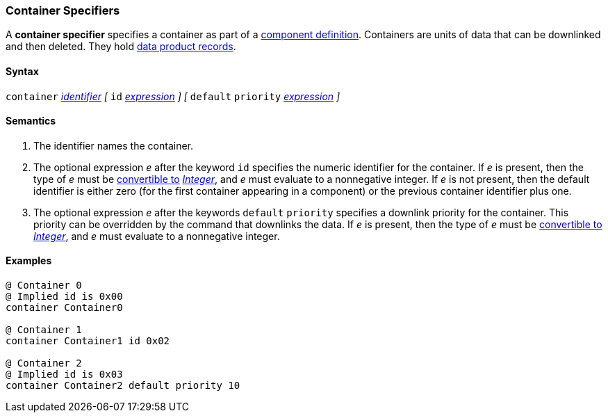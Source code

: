 === Container Specifiers

A *container specifier* specifies a container as part of a
<<Definitions_Component-Definitions,component definition>>.
Containers are units of data that can be downlinked and then deleted.
They hold <<Specifiers_Record-Specifiers,data product records>>.

==== Syntax

`container` <<Lexical-Elements_Identifiers,_identifier_>>
_[_ 
`id` <<Expressions,_expression_>>
_]_
_[_
`default` `priority` <<Expressions,_expression_>>
_]_

==== Semantics

. The identifier names the container.

. The optional expression _e_ after the keyword `id` specifies the
numeric identifier for the container.
If _e_ is present, then the type of _e_ must be
<<Type-Checking_Type-Conversion,convertible to>>
<<Types_Internal-Types_Integer,_Integer_>>, and _e_ must evaluate
to a nonnegative integer.
If _e_ is not present, then the
default identifier is either zero (for the first container appearing in a
component) or the previous container identifier plus one.

. The optional expression _e_ after the keywords `default` `priority`
specifies a downlink priority for the container.
This priority can be overridden by the command that downlinks the data.
If _e_ is present, then the type of _e_ must be
<<Type-Checking_Type-Conversion,convertible to>>
<<Types_Internal-Types_Integer,_Integer_>>, and _e_ must evaluate
to a nonnegative integer.

==== Examples

[source,fpp]
----
@ Container 0
@ Implied id is 0x00
container Container0

@ Container 1
container Container1 id 0x02

@ Container 2
@ Implied id is 0x03
container Container2 default priority 10
----
